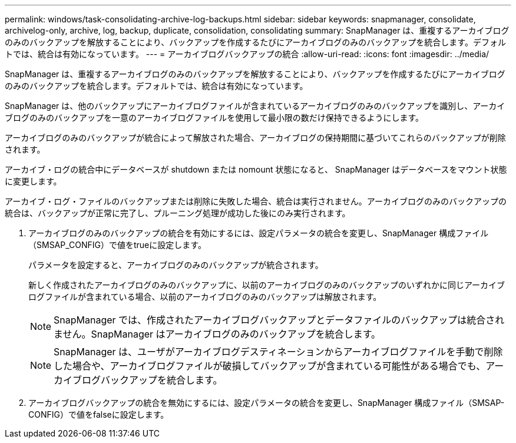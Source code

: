 ---
permalink: windows/task-consolidating-archive-log-backups.html 
sidebar: sidebar 
keywords: snapmanager, consolidate, archivelog-only, archive, log, backup, duplicate, consolidation, consolidating 
summary: SnapManager は、重複するアーカイブログのみのバックアップを解放することにより、バックアップを作成するたびにアーカイブログのみのバックアップを統合します。デフォルトでは、統合は有効になっています。 
---
= アーカイブログバックアップの統合
:allow-uri-read: 
:icons: font
:imagesdir: ../media/


[role="lead"]
SnapManager は、重複するアーカイブログのみのバックアップを解放することにより、バックアップを作成するたびにアーカイブログのみのバックアップを統合します。デフォルトでは、統合は有効になっています。

SnapManager は、他のバックアップにアーカイブログファイルが含まれているアーカイブログのみのバックアップを識別し、アーカイブログのみのバックアップを一意のアーカイブログファイルを使用して最小限の数だけ保持できるようにします。

アーカイブログのみのバックアップが統合によって解放された場合、アーカイブログの保持期間に基づいてこれらのバックアップが削除されます。

アーカイブ・ログの統合中にデータベースが shutdown または nomount 状態になると、 SnapManager はデータベースをマウント状態に変更します。

アーカイブ・ログ・ファイルのバックアップまたは削除に失敗した場合、統合は実行されません。アーカイブログのみのバックアップの統合は、バックアップが正常に完了し、プルーニング処理が成功した後にのみ実行されます。

. アーカイブログのみのバックアップの統合を有効にするには、設定パラメータの統合を変更し、SnapManager 構成ファイル（SMSAP_CONFIG）で値をtrueに設定します。
+
パラメータを設定すると、アーカイブログのみのバックアップが統合されます。

+
新しく作成されたアーカイブログのみのバックアップに、以前のアーカイブログのみのバックアップのいずれかに同じアーカイブログファイルが含まれている場合、以前のアーカイブログのみのバックアップは解放されます。

+

NOTE: SnapManager では、作成されたアーカイブログバックアップとデータファイルのバックアップは統合されません。SnapManager はアーカイブログのみのバックアップを統合します。

+

NOTE: SnapManager は、ユーザがアーカイブログデスティネーションからアーカイブログファイルを手動で削除した場合や、アーカイブログファイルが破損してバックアップが含まれている可能性がある場合でも、アーカイブログバックアップを統合します。

. アーカイブログバックアップの統合を無効にするには、設定パラメータの統合を変更し、SnapManager 構成ファイル（SMSAP-CONFIG）で値をfalseに設定します。

